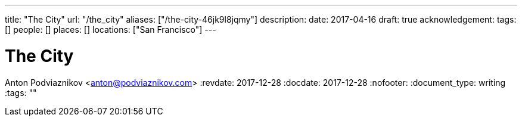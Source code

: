 ---
title: "The City"
url: "/the_city"
aliases: ["/the-city-46jk9l8jqmy"]
description: 
date: 2017-04-16
draft: true
acknowledgement: 
tags: []
people: []
places: []
locations: ["San Francisco"]
---

= The City
Anton Podviaznikov <anton@podviaznikov.com>
:revdate: 2017-12-28
:docdate: 2017-12-28
:nofooter:
:document_type: writing
:tags: ""


